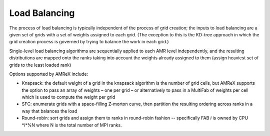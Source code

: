 .. role:: cpp(code)
   :language: c++

.. role:: fortran(code)
   :language: fortran

.. _sec:load_balancing:

Load Balancing
--------------

The process of load balancing is typically independent of the process of grid creation; 
the inputs to load balancing are a given set of grids with a set of weights 
assigned to each grid.  (The exception to this is the KD-tree approach in which the
grid creation process is governed by trying to balance the work in each grid.)

Single-level load balancing algorithms are sequentially applied to each AMR level independently, 
and the resulting distributions are mapped onto the ranks taking into account the weights 
already assigned to them (assign heaviest set of grids to the least loaded rank)

Options supported by AMReX include:

- Knapsack: the default weight of a grid in the knapsack algorithm is the number of grid cells, 
  but AMReX supports the option to pass an array of weights – one per grid – or alternatively 
  to pass in a MultiFab of weights per cell which is used to compute the weight per grid

- SFC: enumerate grids with a space-filling Z-morton curve, then partition the 
  resulting ordering across ranks in a way that balances the load

- Round-robin: sort grids and assign them to ranks in round-robin fashion -- specifically
  FAB *i* is owned by CPU *i*%N where N is the total number of MPI ranks.
